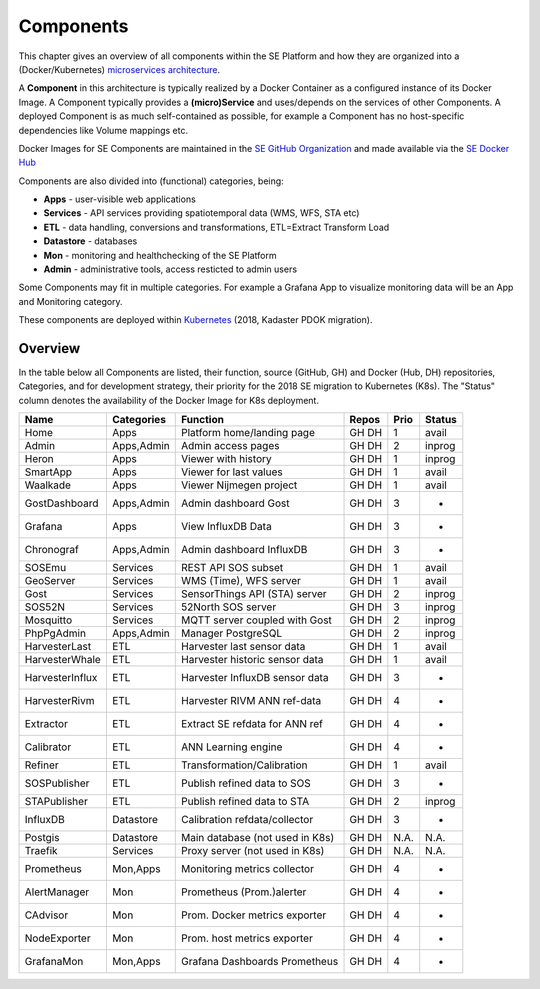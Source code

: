 .. _components:

==========
Components
==========

This chapter gives an overview of all components within the SE Platform and
how they are organized into a (Docker/Kubernetes)
`microservices architecture <https://en.wikipedia.org/wiki/Microservices>`_.

A **Component** in this architecture is typically realized by a Docker Container
as a configured instance of its Docker Image. A Component typically provides a
**(micro)Service** and uses/depends on the services of other Components. A deployed Component
is as much self-contained as possible, for example a Component has no
host-specific dependencies like Volume mappings etc.

Docker Images for SE Components are maintained in the
`SE GitHub Organization <https://github.com/smartemission>`_ and
made available via the
`SE Docker Hub <https://hub.docker.com/r/smartemission>`_

Components are also divided into (functional) categories, being:

* **Apps** - user-visible web applications
* **Services** - API services providing spatiotemporal data (WMS, WFS, STA etc)
* **ETL** - data handling, conversions and transformations, ETL=Extract Transform Load
* **Datastore** - databases
* **Mon** - monitoring and healthchecking of the SE Platform
* **Admin** - administrative tools, access resticted to admin users

Some Components may fit in multiple categories. For example a Grafana App to visualize
monitoring data will be an App and Monitoring category.

These components are deployed within `Kubernetes <https://kubernetes.io/>`_ (2018, Kadaster PDOK migration).

Overview
========

In the table below all Components are listed, their function,
source (GitHub, GH) and Docker (Hub, DH) repositories,
Categories, and for development strategy, their priority for the 2018
SE migration to Kubernetes (K8s). The "Status" column denotes the availability
of the Docker Image for K8s deployment.

================  =============  ===============================  ======== ======= ========
Name              Categories     Function                         Repos    Prio    Status
================  =============  ===============================  ======== ======= ========
Home              Apps           Platform home/landing page       GH DH    1       avail
Admin             Apps,Admin     Admin access pages               GH DH    2       inprog
Heron             Apps           Viewer with history              GH DH    1       inprog
SmartApp          Apps           Viewer for last values           GH DH    1       avail
Waalkade          Apps           Viewer Nijmegen project          GH DH    1       avail
GostDashboard     Apps,Admin     Admin dashboard Gost             GH DH    3       -
Grafana           Apps           View InfluxDB Data               GH DH    3       -
Chronograf        Apps,Admin     Admin dashboard InfluxDB         GH DH    3       -
SOSEmu            Services       REST API SOS subset              GH DH    1       avail
GeoServer         Services       WMS (Time), WFS server           GH DH    1       avail
Gost              Services       SensorThings API (STA) server    GH DH    2       inprog
SOS52N            Services       52North SOS server               GH DH    3       inprog
Mosquitto         Services       MQTT server coupled with Gost    GH DH    2       inprog
PhpPgAdmin        Apps,Admin     Manager PostgreSQL               GH DH    2       inprog
HarvesterLast     ETL            Harvester last sensor data       GH DH    1       avail
HarvesterWhale    ETL            Harvester historic sensor data   GH DH    1       avail
HarvesterInflux   ETL            Harvester InfluxDB sensor data   GH DH    3       -
HarvesterRivm     ETL            Harvester RIVM ANN ref-data      GH DH    4       -
Extractor         ETL            Extract SE refdata for ANN ref   GH DH    4       -
Calibrator        ETL            ANN Learning engine              GH DH    4       -
Refiner           ETL            Transformation/Calibration       GH DH    1       avail
SOSPublisher      ETL            Publish refined data to SOS      GH DH    3       -
STAPublisher      ETL            Publish refined data to STA      GH DH    2       inprog
InfluxDB          Datastore      Calibration refdata/collector    GH DH    3       -
Postgis           Datastore      Main database (not used in K8s)  GH DH    N.A.    N.A.
Traefik           Services       Proxy server (not used in K8s)   GH DH    N.A.    N.A.
Prometheus        Mon,Apps       Monitoring metrics collector     GH DH    4       -
AlertManager      Mon            Prometheus (Prom.)alerter        GH DH    4       -
CAdvisor          Mon            Prom. Docker metrics exporter    GH DH    4       -
NodeExporter      Mon            Prom. host  metrics exporter     GH DH    4       -
GrafanaMon        Mon,Apps       Grafana Dashboards Prometheus    GH DH    4       -
================  =============  ===============================  ======== ======= ========

